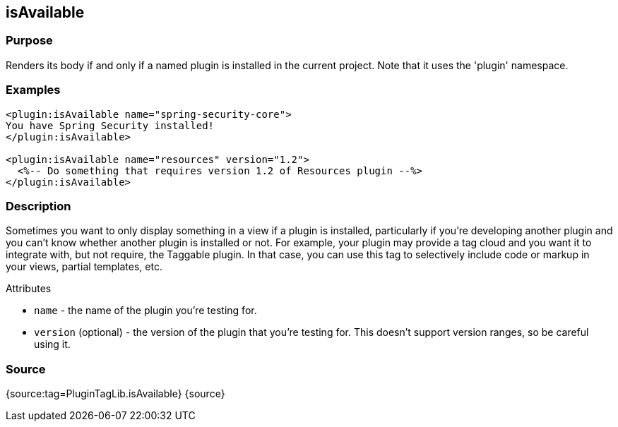 
== isAvailable



=== Purpose


Renders its body if and only if a named plugin is installed in the current project. Note that it uses the 'plugin' namespace.


=== Examples


[source,xml]
----
<plugin:isAvailable name="spring-security-core">
You have Spring Security installed!
</plugin:isAvailable>

<plugin:isAvailable name="resources" version="1.2">
  <%-- Do something that requires version 1.2 of Resources plugin --%>
</plugin:isAvailable>
----


=== Description


Sometimes you want to only display something in a view if a plugin is installed, particularly if you're developing another plugin and you can't know whether another plugin is installed or not. For example, your plugin may provide a tag cloud and you want it to integrate with, but not require, the Taggable plugin. In that case, you can use this tag to selectively include code or markup in your views, partial templates, etc.

Attributes

* `name` - the name of the plugin you're testing for.
* `version` (optional) - the version of the plugin that you're testing for. This doesn't support version ranges, so be careful using it.


=== Source


{source:tag=PluginTagLib.isAvailable}
{source}
